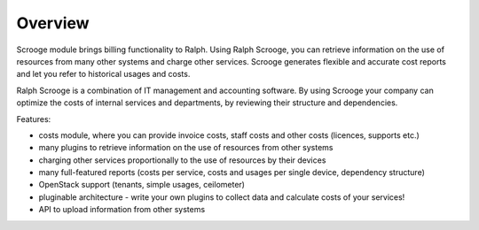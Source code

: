========
Overview
========

Scrooge module brings billing functionality to Ralph. Using Ralph Scrooge, you can retrieve information on the use of resources from many other systems and charge other services. Scrooge generates flexible and accurate cost reports and let you refer to historical usages and costs.

Ralph Scrooge is a combination of IT management and accounting software. By using Scrooge your company can optimize the costs of internal services and departments, by reviewing their structure and dependencies.

Features:

* costs module, where you can provide invoice costs, staff costs and other costs (licences, supports etc.)
* many plugins to retrieve information on the use of resources from other systems
* charging other services proportionally to the use of resources by their devices
* many full-featured reports (costs per service, costs and usages per single device, dependency structure)
* OpenStack support (tenants, simple usages, ceilometer)
* pluginable architecture - write your own plugins to collect data and calculate costs of your services!
* API to upload information from other systems
